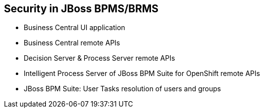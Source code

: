 :scrollbar:
:data-uri:
:noaudio:

== Security in JBoss BPMS/BRMS

* Business Central UI application
* Business Central remote APIs
* Decision Server & Process Server remote APIs
* Intelligent Process Server of JBoss BPM Suite for OpenShift remote APIs
* JBoss BPM Suite: User Tasks resolution of users and groups

 
